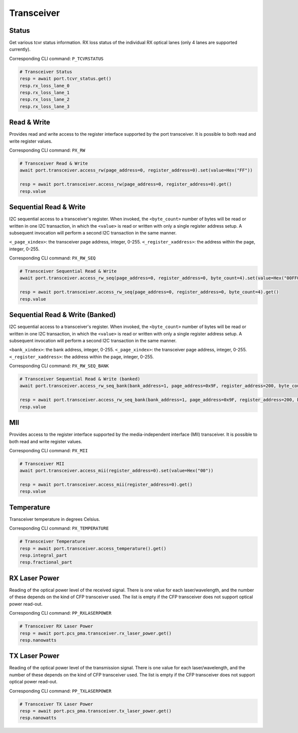 Transceiver
=========================


Status
------------------
Get various tcvr status information. RX loss status of the individual RX optical lanes (only 4 lanes are supported currently).

Corresponding CLI command: ``P_TCVRSTATUS``

.. code-block:: python
    
    # Transceiver Status
    resp = await port.tcvr_status.get()
    resp.rx_loss_lane_0
    resp.rx_loss_lane_1
    resp.rx_loss_lane_2
    resp.rx_loss_lane_3


Read & Write
-------------
Provides read and write access to the register interface supported by the port transceiver. It is possible to both read and write register values.

Corresponding CLI command: ``PX_RW``

.. code-block:: python

    # Transceiver Read & Write
    await port.transceiver.access_rw(page_address=0, register_address=0).set(value=Hex("FF"))
    
    resp = await port.transceiver.access_rw(page_address=0, register_address=0).get()
    resp.value

Sequential Read & Write
-----------------------
I2C sequential access to a transceiver's register.
When invoked, the ``<byte_count>`` number of bytes will be read or written in one I2C transaction, in which the ``<value>`` is read or written with only a single register address setup. A subsequent invocation will perform a second I2C transaction in the same manner.

``<_page_xindex>``: the transceiver page address, integer, 0-255.
``<_register_xaddress>``: the address within the page, integer, 0-255.

Corresponding CLI command: ``PX_RW_SEQ``

.. code-block:: python
    
    # Transceiver Sequential Read & Write
    await port.transceiver.access_rw_seq(page_address=0, register_address=0, byte_count=4).set(value=Hex("00FF00FF"))
    
    resp = await port.transceiver.access_rw_seq(page_address=0, register_address=0, byte_count=4).get()
    resp.value

Sequential Read & Write (Banked)
--------------------------------
I2C sequential access to a transceiver's register.
When invoked, the ``<byte_count>`` number of bytes will be read or written in one I2C transaction, in which the ``<value>`` is read or written with only a single register address setup. A subsequent invocation will perform a second I2C transaction in the same manner.

``<bank_xindex>``: the bank address, integer, 0-255.
``<_page_xindex>``: the transceiver page address, integer, 0-255.
``<_register_xaddress>``: the address within the page, integer, 0-255.

Corresponding CLI command: ``PX_RW_SEQ_BANK``

.. code-block:: python
    
    # Transceiver Sequential Read & Write (banked)
    await port.transceiver.access_rw_seq_bank(bank_address=1, page_address=0x9F, register_address=200, byte_count=1).set(value=Hex("00"))
    
    resp = await port.transceiver.access_rw_seq_bank(bank_address=1, page_address=0x9F, register_address=200, byte_count=1).get()
    resp.value

MII
------------------
Provides access to the register interface supported by the media-independent interface (MII) transceiver. It is possible to both read and write register values.

Corresponding CLI command: ``PX_MII``

.. code-block:: python
    
    # Transceiver MII
    await port.transceiver.access_mii(register_address=0).set(value=Hex("00"))
    
    resp = await port.transceiver.access_mii(register_address=0).get()
    resp.value


Temperature
------------------
Transceiver temperature in degrees Celsius.

Corresponding CLI command: ``PX_TEMPERATURE``

.. code-block:: python
    
    # Transceiver Temperature
    resp = await port.transceiver.access_temperature().get()
    resp.integral_part
    resp.fractional_part


RX Laser Power
--------------
Reading of the optical power level of the received signal. There is one value
for each laser/wavelength, and the number of these depends on the kind of CFP
transceiver used. The list is empty if the CFP transceiver does not support
optical power read-out.

Corresponding CLI command: ``PP_RXLASERPOWER``

.. code-block:: python
    
    # Transceiver RX Laser Power
    resp = await port.pcs_pma.transceiver.rx_laser_power.get()
    resp.nanowatts


TX Laser Power
--------------
Reading of the optical power level of the transmission signal. There is one
value for each laser/wavelength, and the number of these depends on the kind of CFP transceiver used. The list is empty if the CFP transceiver does not support optical power read-out.

Corresponding CLI command: ``PP_TXLASERPOWER``

.. code-block:: python
    
    # Transceiver TX Laser Power
    resp = await port.pcs_pma.transceiver.tx_laser_power.get()
    resp.nanowatts
